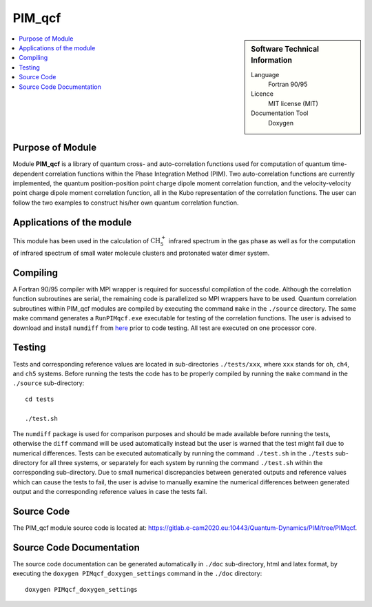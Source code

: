 .. _PIM_qcf:

####################
PIM_qcf
####################

.. sidebar:: Software Technical Information

  Language
    Fortran 90/95

  Licence
    MIT license (MIT)

  Documentation Tool
    Doxygen

.. contents:: :local:


Purpose of Module
_________________

Module **PIM_qcf** is a library of quantum cross- and auto-correlation functions used for computation of quantum time-dependent correlation functions 
within the Phase Integration Method (PIM). 
Two auto-correlation functions are currently implemented, the quantum position-position point charge dipole moment correlation function, and 
the velocity-velocity point charge dipole moment correlation function, all in the Kubo representation of the correlation functions. 
The user can follow the two examples to construct his/her own quantum correlation function.


Applications of the module
__________________________

This module has been used in the calculation of :math:`\text{CH}_{5}^{+}` infrared spectrum in the gas phase as well as for the 
computation of infrared spectrum of small water molecule clusters and protonated water dimer system. 


Compiling
_________

A Fortran 90/95 compiler with MPI wrapper is required for successful compilation of the code. 
Although the correlation function subroutines are serial, the remaining code is parallelized so MPI wrappers have to be used. 
Quantum correlation subroutines within PIM_qcf modules are compiled by executing the command ``make`` in the ``./source`` directory. 
The same make command generates a ``RunPIMqcf.exe`` executable for testing of the correlation functions. 
The user is advised to download and install ``numdiff`` from `here <http://www.nongnu.org/numdiff/>`_ prior to code testing. 
All test are executed on one processor core.


Testing
_______

Tests and corresponding reference values are located in sub-directories ``./tests/xxx``, where ``xxx`` stands 
for ``oh``, ``ch4``, and ``ch5`` systems. 
Before running the tests the code has to be properly compiled by running the ``make`` command in the 
``./source`` sub-directory:

::

	cd tests

	./test.sh

The ``numdiff`` package is used for comparison purposes and should be made available before running the tests, 
otherwise the ``diff`` command will be used automatically instead but the user is warned that the test might fail 
due to numerical differences. 
Tests can be executed automatically by running the command ``./test.sh`` in the ``./tests`` sub-directory 
for all three systems, or separately for each system by running the command ``./test.sh`` within the corresponding 
sub-directory. 
Due to small numerical discrepancies between generated outputs and reference values which can cause the tests to fail, 
the user is advise to manually examine the numerical differences between generated output and the corresponding 
reference values in case the tests fail. 


Source Code
___________

The PIM_qcf module source code is located at: https://gitlab.e-cam2020.eu:10443/Quantum-Dynamics/PIM/tree/PIMqcf.


Source Code Documentation
_________________________

The source code documentation can be generated automatically in ``./doc`` sub-directory, 
html and latex format, by executing the ``doxygen PIMqcf_doxygen_settings`` command in the ``./doc`` directory:

::

	doxygen PIMqcf_doxygen_settings


